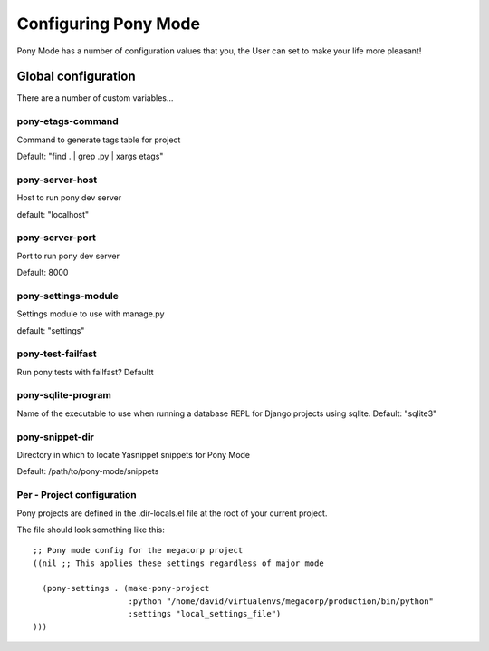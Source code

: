 .. _configuration:

=====================
Configuring Pony Mode
=====================

Pony Mode has a number of configuration values that you, the User can set to make your life more pleasant!

Global configuration
====================

There are a number of custom variables...

pony-etags-command
------------------
Command to generate tags table for project

Default: "find . | grep .py | xargs etags"

.. _pony-server-host:

pony-server-host
----------------
Host to run pony dev server

default: "localhost"

.. _pony-server-port:

pony-server-port
----------------
Port to run pony dev server

Default: 8000


pony-settings-module
--------------------
Settings module to use with manage.py

default: "settings"


pony-test-failfast
------------------

Run pony tests with failfast?
Defaultt

pony-sqlite-program
-------------------

Name of the executable to use when running a database REPL for Django
projects using sqlite.
Default: "sqlite3"

pony-snippet-dir
----------------

Directory in which to locate Yasnippet snippets for Pony Mode

Default: /path/to/pony-mode/snippets




Per - Project configuration
----------------------------

Pony projects are defined in the .dir-locals.el file at the root of your current project.

The file should look something like this::

    ;; Pony mode config for the megacorp project
    ((nil ;; This applies these settings regardless of major mode

      (pony-settings . (make-pony-project
                        :python "/home/david/virtualenvs/megacorp/production/bin/python"
                        :settings "local_settings_file")
    )))


